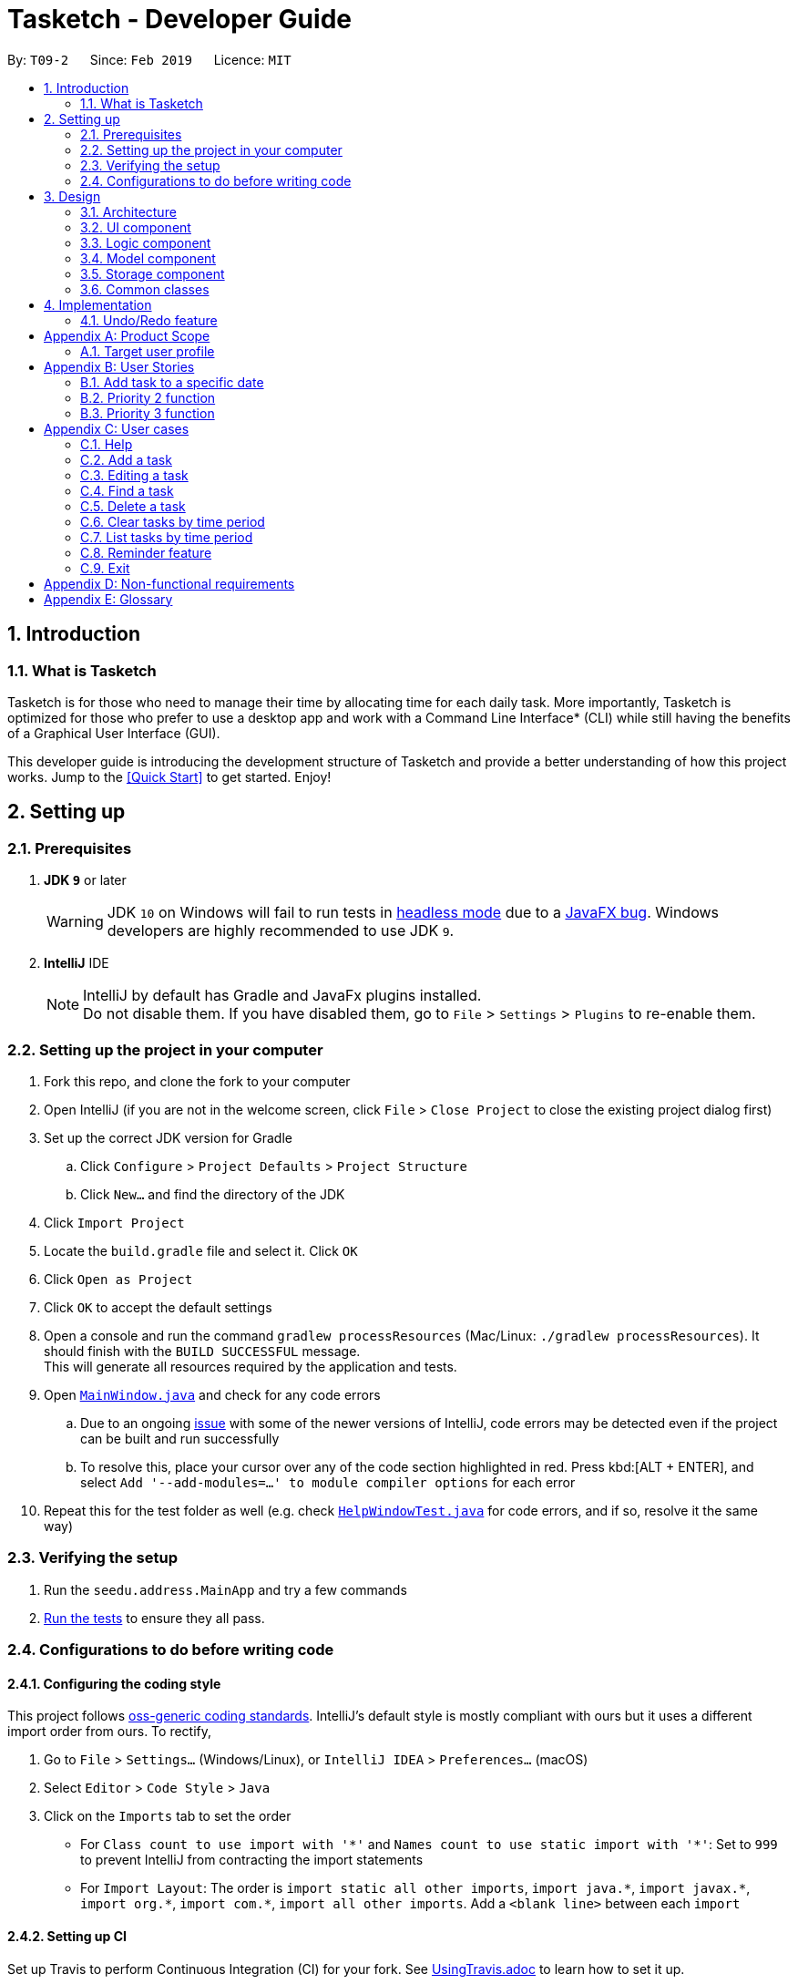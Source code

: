 = Tasketch - Developer Guide
:site-section: DeveloperGuide
:toc:
:toc-title:
:toc-placement: preamble
:sectnums:
:imagesDir: images
:stylesDir: stylesheets
:xrefstyle: full
ifdef::env-github[]
:tip-caption: :bulb:
:note-caption: :information_source:
:warning-caption: :warning:
:experimental:
endif::[]
:repoURL: https://github.com/se-edu/addressbook-level4/tree/master

By: `T09-2`      Since: `Feb 2019`      Licence: `MIT`

== Introduction
=== What is Tasketch

Tasketch is for those who need to manage their time by allocating time for each daily task. More importantly, Tasketch is optimized for those who prefer to use a desktop app and work with a Command Line Interface* (CLI) while still having the benefits of a Graphical User Interface (GUI). +

This developer guide is introducing the development structure of Tasketch and provide a better understanding of how this project works. Jump to the <<Quick Start>> to get started. Enjoy!


== Setting up

=== Prerequisites

. *JDK `9`* or later
+
[WARNING]
JDK `10` on Windows will fail to run tests in <<UsingGradle#Running-Tests, headless mode>> due to a https://github.com/javafxports/openjdk-jfx/issues/66[JavaFX bug].
Windows developers are highly recommended to use JDK `9`.

. *IntelliJ* IDE
+
[NOTE]
IntelliJ by default has Gradle and JavaFx plugins installed. +
Do not disable them. If you have disabled them, go to `File` > `Settings` > `Plugins` to re-enable them.


=== Setting up the project in your computer

. Fork this repo, and clone the fork to your computer
. Open IntelliJ (if you are not in the welcome screen, click `File` > `Close Project` to close the existing project dialog first)
. Set up the correct JDK version for Gradle
.. Click `Configure` > `Project Defaults` > `Project Structure`
.. Click `New...` and find the directory of the JDK
. Click `Import Project`
. Locate the `build.gradle` file and select it. Click `OK`
. Click `Open as Project`
. Click `OK` to accept the default settings
. Open a console and run the command `gradlew processResources` (Mac/Linux: `./gradlew processResources`). It should finish with the `BUILD SUCCESSFUL` message. +
This will generate all resources required by the application and tests.
. Open link:{repoURL}/src/main/java/seedu/address/ui/MainWindow.java[`MainWindow.java`] and check for any code errors
.. Due to an ongoing https://youtrack.jetbrains.com/issue/IDEA-189060[issue] with some of the newer versions of IntelliJ, code errors may be detected even if the project can be built and run successfully
.. To resolve this, place your cursor over any of the code section highlighted in red. Press kbd:[ALT + ENTER], and select `Add '--add-modules=...' to module compiler options` for each error
. Repeat this for the test folder as well (e.g. check link:{repoURL}/src/test/java/seedu/address/ui/HelpWindowTest.java[`HelpWindowTest.java`] for code errors, and if so, resolve it the same way)

=== Verifying the setup

. Run the `seedu.address.MainApp` and try a few commands
. <<Testing,Run the tests>> to ensure they all pass.

=== Configurations to do before writing code

==== Configuring the coding style

This project follows https://github.com/oss-generic/process/blob/master/docs/CodingStandards.adoc[oss-generic coding standards]. IntelliJ's default style is mostly compliant with ours but it uses a different import order from ours. To rectify,

. Go to `File` > `Settings...` (Windows/Linux), or `IntelliJ IDEA` > `Preferences...` (macOS)
. Select `Editor` > `Code Style` > `Java`
. Click on the `Imports` tab to set the order

* For `Class count to use import with '\*'` and `Names count to use static import with '*'`: Set to `999` to prevent IntelliJ from contracting the import statements
* For `Import Layout`: The order is `import static all other imports`, `import java.\*`, `import javax.*`, `import org.\*`, `import com.*`, `import all other imports`. Add a `<blank line>` between each `import`

==== Setting up CI

Set up Travis to perform Continuous Integration (CI) for your fork. See <<UsingTravis#, UsingTravis.adoc>> to learn how to set it up.

After setting up Travis, you can optionally set up coverage reporting for your team fork (see <<UsingCoveralls#, UsingCoveralls.adoc>>).

[NOTE]
Coverage reporting could be useful for a team repository that hosts the final version but it is not that useful for your personal fork.

Optionally, you can set up AppVeyor as a second CI (see <<UsingAppVeyor#, UsingAppVeyor.adoc>>).

[NOTE]
Having both Travis and AppVeyor ensures your App works on both Unix-based platforms and Windows-based platforms (Travis is Unix-based and AppVeyor is Windows-based)

== Design

[[Design-Architecture]]
=== Architecture

.Architecture Diagram
image::Architecture.png[width="600"]

The *_Architecture Diagram_* given above explains the high-level design of the App. Given below is a quick overview of each component.

[TIP]
The `.pptx` files used to create diagrams in this document can be found in the link:{repoURL}/docs/diagrams/[diagrams] folder. To update a diagram, modify the diagram in the pptx file, select the objects of the diagram, and choose `Save as picture`.

`Main` has only one class called link:{repoURL}/src/main/java/seedu/address/MainApp.java[`MainApp`]. It is responsible for,

* At app launch: Initializes the components in the correct sequence, and connects them up with each other.
* At shut down: Shuts down the components and invokes cleanup method where necessary.

<<Design-Commons,*`Commons`*>> represents a collection of classes used by multiple other components.
The following class plays an important role at the architecture level:

* `LogsCenter` : Used by many classes to write log messages to the App's log file.

The rest of the App consists of four components.

* <<Design-Ui,*`UI`*>>: The UI of the App.
* <<Design-Logic,*`Logic`*>>: The command executor.
* <<Design-Model,*`Model`*>>: Holds the data of the App in-memory.
* <<Design-Storage,*`Storage`*>>: Reads data from, and writes data to, the hard disk.

Each of the four components

* Defines its _API_ in an `interface` with the same name as the Component.
* Exposes its functionality using a `{Component Name}Manager` class.

For example, the `Logic` component (see the class diagram given below) defines it's API in the `Logic.java` interface and exposes its functionality using the `LogicManager.java` class.

.Class Diagram of the Logic Component
image::LogicClassDiagram.png[width="800"]

[discrete]
==== How the architecture components interact with each other

The _Sequence Diagram_ below shows how the components interact with each other for the scenario where the user issues the command `delete 1`.

.Component interactions for `delete 1` command
image::SDforDeletePerson.png[width="800"]

The sections below give more details of each component.

[[Design-Ui]]
=== UI component

.Structure of the UI Component
image::UiClassDiagram.png[width="800"]

*API* : link:{repoURL}/src/main/java/seedu/address/ui/Ui.java[`Ui.java`]

The UI consists of a `MainWindow` that is made up of parts e.g.`CommandBox`, `ResultDisplay`, `TaskListPanel`, `StatusBarFooter`, `BrowserPanel` etc. All these, including the `MainWindow`, inherit from the abstract `UiPart` class.

The `UI` component uses JavaFx UI framework. The layout of these UI parts are defined in matching `.fxml` files that are in the `src/main/resources/view` folder. For example, the layout of the link:{repoURL}/src/main/java/seedu/address/ui/MainWindow.java[`MainWindow`] is specified in link:{repoURL}/src/main/resources/view/MainWindow.fxml[`MainWindow.fxml`]

The `UI` component,

* Executes user commands using the `Logic` component.
* Listens for changes to `Model` data so that the UI can be updated with the modified data.

[[Design-Logic]]
=== Logic component

[[fig-LogicClassDiagram]]
.Structure of the Logic Component
image::LogicClassDiagram.png[width="800"]

*API* :
link:{repoURL}/src/main/java/seedu/address/logic/Logic.java[`Logic.java`]

.  `Logic` uses the `TaskBookParser` class to parse the user command.
.  This results in a `Command` object which is executed by the `LogicManager`.
.  The command execution can affect the `Model` (e.g. adding a person).
.  The result of the command execution is encapsulated as a `CommandResult` object which is passed back to the `Ui`.
.  In addition, the `CommandResult` object can also instruct the `Ui` to perform certain actions, such as displaying help to the user.

Given below is the Sequence Diagram for interactions within the `Logic` component for the `execute("delete 1")` API call.

.Interactions Inside the Logic Component for the `delete 1` Command
image::DeletePersonSdForLogic.png[width="800"]

[[Design-Model]]
=== Model component

.Structure of the Model Component
image::ModelClassDiagram.png[width="800"]

*API* : link:{repoURL}/src/main/java/seedu/address/model/Model.java[`Model.java`]

The `Model`,

* stores a `UserPref` object that represents the user's preferences.
* stores the Task Book data.
* exposes an unmodifiable `ObservableList<Task>` that can be 'observed' e.g. the UI can be bound to this list so that the UI automatically updates when the data in the list change.
* does not depend on any of the other three components.

[NOTE]
As a more OOP model, we can store a `Tag` list in `Task Book`, which `Task` can reference. This would allow `Task Book` to only require one `Tag` object per unique `Tag`, instead of each `Task` needing their own `Tag` object. An example of how such a model may look like is given below. +
 +
image:ModelClassBetterOopDiagram.png[width="800"]

[[Design-Storage]]
=== Storage component

.Structure of the Storage Component
image::StorageClassDiagram.png[width="800"]

*API* : link:{repoURL}/src/main/java/seedu/address/storage/Storage.java[`Storage.java`]

The `Storage` component,

* can save `UserPref` objects in json format and read it back.
* can save the Task Book data in json format and read it back.

[[Design-Commons]]
=== Common classes

Classes used by multiple components are in the `seedu.addressbook.commons` package.

== Implementation

This section describes some noteworthy details on how certain features are implemented.

// tag::undoredo[]
=== Undo/Redo feature
==== Current Implementation

The undo/redo mechanism is facilitated by `VersionedTaskBook`.
It extends `TaskBook` with an undo/redo history, stored internally as an `taskBookStateList` and `currentStatePointer`.
Additionally, it implements the following operations:

* `VersionedTaskBook#commit()` -- Saves the current task book state in its history.
* `VersionedTaskBook#undo()` -- Restores the previous task book state from its history.
* `VersionedTaskBook#redo()` -- Restores a previously undone task book state from its history.

These operations are exposed in the `Model` interface as `Model#commitTaskBook()`, `Model#undoTaskBook()` and `Model#redoTaskBook()` respectively.

Given below is an example usage scenario and how the undo/redo mechanism behaves at each step.

Step 1. The user launches the application for the first time. The `VersionedTaskBook` will be initialized with the initial task book state, and the `currentStatePointer` pointing to that single task book state.

image::UndoRedoStartingStateListDiagram.png[width="800"]

Step 2. The user executes `delete 5` command to delete the 5th person in the task book. The `delete` command calls `Model#commitTaskBook()`, causing the modified state of the task book after the `delete 5` command executes to be saved in the `taskBookStateList`, and the `currentStatePointer` is shifted to the newly inserted task book state.

image::UndoRedoNewCommand1StateListDiagram.png[width="800"]

Step 3. The user executes `add n/Do CS2113 ...` to add a new task. The `add` command also calls `Model#commitTaskBook()`, causing another modified task book state to be saved into the `taskBookStateList`.

image::UndoRedoNewCommand2StateListDiagram.png[width="800"]

[NOTE]
If a command fails its execution, it will not call `Model#commitTaskBook()`, so the task book state will not be saved into the `taskBookStateList`.

Step 4. The user now decides that adding the task was a mistake, and decides to undo that action by executing the `undo` command. The `undo` command will call `Model#undoTaskBook()`, which will shift the `currentStatePointer` once to the left, pointing it to the previous address book state, and restores the address book to that state.

image::UndoRedoExecuteUndoStateListDiagram.png[width="800"]

[NOTE]
If the `currentStatePointer` is at index 0, pointing to the initial address book state, then there are no previous address book states to restore. The `undo` command uses `Model#canUndoAddressBook()` to check if this is the case. If so, it will return an error to the user rather than attempting to perform the undo.

The following sequence diagram shows how the undo operation works:

image::UndoRedoSequenceDiagram.png[width="800"]

The `redo` command does the opposite -- it calls `Model#redoAddressBook()`, which shifts the `currentStatePointer` once to the right, pointing to the previously undone state, and restores the address book to that state.

[NOTE]
If the `currentStatePointer` is at index `addressBookStateList.size() - 1`, pointing to the latest address book state, then there are no undone address book states to restore. The `redo` command uses `Model#canRedoAddressBook()` to check if this is the case. If so, it will return an error to the user rather than attempting to perform the redo.

Step 5. The user then decides to execute the command `list`. Commands that do not modify the address book, such as `list`, will usually not call `Model#commitAddressBook()`, `Model#undoAddressBook()` or `Model#redoAddressBook()`. Thus, the `addressBookStateList` remains unchanged.

image::UndoRedoNewCommand3StateListDiagram.png[width="800"]

Step 6. The user executes `clear`, which calls `Model#commitAddressBook()`. Since the `currentStatePointer` is not pointing at the end of the `addressBookStateList`, all address book states after the `currentStatePointer` will be purged. We designed it this way because it no longer makes sense to redo the `add n/David ...` command. This is the behavior that most modern desktop applications follow.

image::UndoRedoNewCommand4StateListDiagram.png[width="800"]

The following activity diagram summarizes what happens when a user executes a new command:

image::UndoRedoActivityDiagram.png[width="650"]

==== Design Considerations

===== Aspect: How undo & redo executes

* **Alternative 1 (current choice):** Saves the entire address book.
** Pros: Easy to implement.
** Cons: May have performance issues in terms of memory usage.
* **Alternative 2:** Individual command knows how to undo/redo by itself.
** Pros: Will use less memory (e.g. for `delete`, just save the person being deleted).
** Cons: We must ensure that the implementation of each individual command are correct.

===== Aspect: Data structure to support the undo/redo commands

* **Alternative 1 (current choice):** Use a list to store the history of address book states.
** Pros: Easy for new Computer Science student undergraduates to understand, who are likely to be the new incoming developers of our project.
** Cons: Logic is duplicated twice. For example, when a new command is executed, we must remember to update both `HistoryManager` and `VersionedAddressBook`.
* **Alternative 2:** Use `HistoryManager` for undo/redo
** Pros: We do not need to maintain a separate list, and just reuse what is already in the codebase.
** Cons: Requires dealing with commands that have already been undone: We must remember to skip these commands. Violates Single Responsibility Principle and Separation of Concerns as `HistoryManager` now needs to do two different things.
// end::undoredo[]


[appendix]
== Product Scope

=== Target user profile
. has a need to manage a significant number of tasks everyday
. prefer desktop apps over other types
. can type fast
. prefers typing over mouse input
. is reasonably comfortable using CLI apps

*Value proposition*:
Manage tasks faster than a typical mouse/GUI driven apps

[appendix]
== User Stories

=== Add task to a specific date

1. Role:User
2. Benefit: User can view what to do for the next few days

==== Delete a task

1. Role:User
2. Benefit: User can delete task when he no longer want to do it

==== Edit a task

1. Role:User
2. Benefit: User can change the information of the task

==== View the next coming tasks

1. Role:User
2. Benefit: User will know what to prepare next

==== Clear tasks

1. Role:User
2. Benefit: User can clear all the tasks of a day or a month

==== Exit the programme

1. Role:User
2. Benefit: Users can exit the programme when he doesn’t want to see the listed tasks

==== Find one task by part of the description

1. Role:User
2. Benefit: Users can check the full information of the task when they forget the task description

=== Priority 2 function
==== Highlight today’s date

1. Role:User
2. Benefit: User can know today’s date

==== Add priority of the task

1. Role:User
2. Benefit: User can set the importance of an task

==== View priority of all events

1. Role:User
2. Benefit: User can see all the events based on the priority

==== List tasks of certain priority of this week

1. Role:User
2. Benefit: User can know what must be done in this week

==== Classify a task

1. Role:User
2. Benefit: User can separate different tasks

==== Search tasks by classification

1. Role:User
2. Benefit: User can see different tasks based on the classification

==== Writing reflection

1. Role:User
2. Benefit: User can write their daily reflection

==== Alarm

1. Role:User
2. Benefit: It can remind users of the coming events

=== Priority 3 function

==== Change the color for different version of calendar

1. Role:User
2. Benefit: User can choose different version of different color of calendar

==== Record total time spent on each classified task type

1. Role:User
2. Benefit: User can see how much time they spend on a specific task type each day.

==== Analyze the total time spent

1. Role:User
2. Benefit: it can analyze users’ spent time and maybe give some suggestions

==== Play music for user

1. Role:User
2. Benefit: it can act as an entertainment to user when he is working on his task

==== Find out weather condition for current location

1. Role:User
2. Benefit: User able to plan the next action to do, like to bring umbrella or not

[appendix]
== User cases
=== Help
1. MSS
. User requests help
. TaskBook shows a list of commands with the examples of their usage

	Use case ends.

=== Add a task
1. MSS
. User request add [task] -s [startDateTime] -e [endDateTime] -t [topic] -d [description]
. TaskBook add that task into the current day’s task list

	Use case ends.

2. Extension
. User request add [task] [date]
.. TaskBook add that task into the specific date’s task list

	Use case ends

=== Editing a task
1. MSS
. User request edit -taskID [id] -s [startDateTime] -e [endDateTime] -t [topic] -d [description]
. TaskBook lists the details of a task and user can edit the description of the task.

	Use case ends

=== Find a task
1. MSS
. User request find [keyWords/subString]
. TaskBook will list all the tasks which satisfy the searching condition.

	Use case ends.

=== Delete a task
1. MSS
. User request delete [task] [keywords]
. TaskBook list all the task satisfy that keywords condition
. TaskBook remove that task.

	Use case ends

=== Clear tasks by time period
1. MSS
. User request clear all
. TaskBook removes all the tasks in Tasketch.

	Use case ends

2. Extension
. User request clear [Date]
. TaskBook removes the tasks which start from that day.

	Use case ends.

. User request clear [Month]
. TaskBook removes the tasks which start from that month.

	Use case ends.

=== List tasks by time period
1. MSS
. User request list of all tasks
. TaskBook shows a list of tasks of the current day by default.

	Use case ends.

2. Extension
. User request list all
.. TaskBook shows a list of all the tasks.

	Use case ends.

. User request list [Date]
.. TaskBook shows a list of tasks of that specific date.

	Use case ends.

. User request list [Month]
.. TaskBook shows a list of tasks of that month

	Use case ends.

=== Reminder feature
1. MSS
. User request for a reminder.
.. TaskBook shows a list of tasks which have nearest start time or deadline.

2. Extension
. User request for a reminder of certain category of tasks.
.. TaskBook shows a list of tasks with the specified category which have nearest start time or deadline.

=== Exit
1. MSS
. User request for exiting the program
. TaskBook saves all the changes and exits.

	Use case ends.

[appendix]
== Non-functional requirements
. Should work on any mainstream OS as long as it has Java 9 (revision
1.8.0_201 or higher) installed.

. Should be able to hold up to 1000 tasks without a noticeable sluggishness
in performance for typical usage.

. A user with above average typing speed for regular English text (i.e. not
code, not system admin commands) should be able to accomplish most of
the tasks faster using commands than using the mouse.

[appendix]
== Glossary
. Mainstream OS: Windows, Linux, Unix, OS-X
